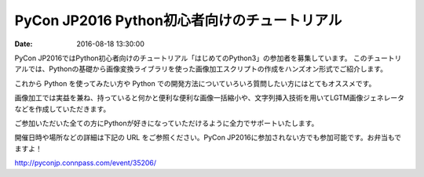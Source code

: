 PyCon JP2016 Python初心者向けのチュートリアル
=====================================================

:date: 2016-08-18 13:30:00


.. raw:: html

   <img src='https://connpass-tokyo.s3.amazonaws.com/thumbs/b5/fb/b5fbca5dabf2e856bf1807bee432008e.png' style='margin-bottom:3em'>
    


PyCon JP2016ではPython初心者向けのチュートリアル「はじめてのPython3」の参加者を募集しています。
このチュートリアルでは、Pythonの基礎から画像変換ライブラリを使った画像加工スクリプトの作成をハンズオン形式でご紹介します。

これから Python を使ってみたい方や Python での開発方法についていろいろ質問したい方にはとてもオススメです。

画像加工では実益を兼ね、持っていると何かと便利な便利な画像一括縮小や、文字列挿入技術を用いてLGTM画像ジェネレータなどを作成していただきます。

ご参加いただいた全ての方にPythonが好きになっていただけるように全力でサポートいたします。

開催日時や場所などの詳細は下記の URL をご参照ください。PyCon JP2016に参加されない方でも参加可能です。お弁当もでますよ！

http://pyconjp.connpass.com/event/35206/

